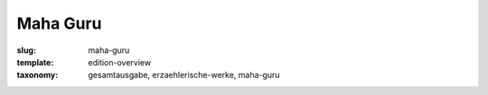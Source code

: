 Maha Guru
=========

:slug: maha-guru
:template: edition-overview
:taxonomy: gesamtausgabe, erzaehlerische-werke, maha-guru

